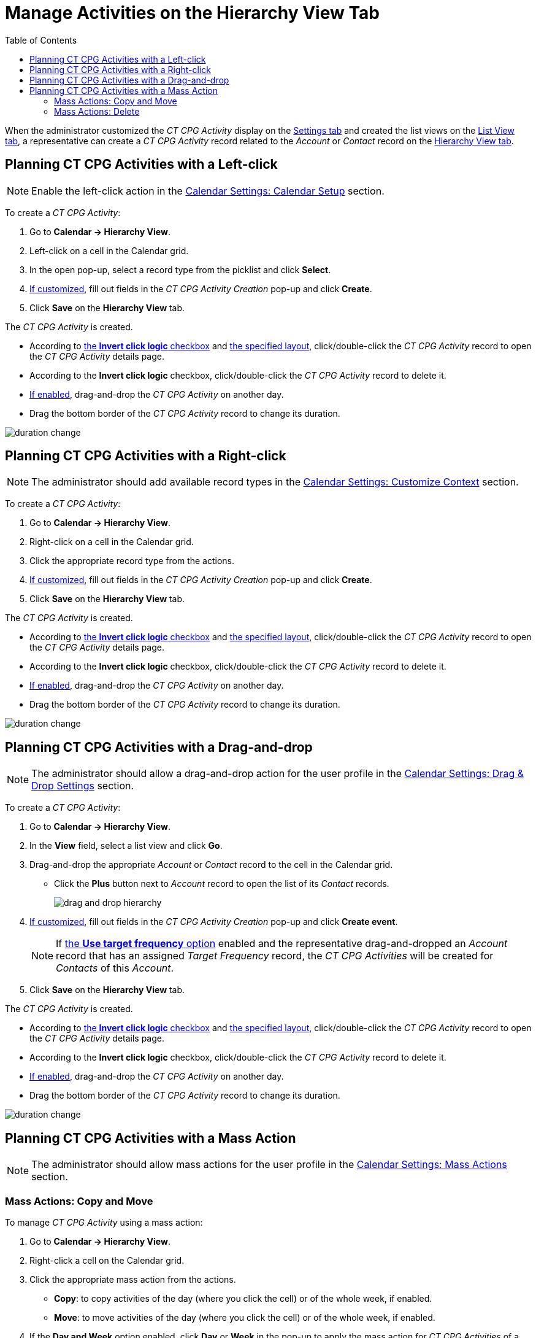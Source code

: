 = Manage Activities on the Hierarchy View Tab
:toc: :toclevels: 3

When the administrator customized the _CT CPG Activity_ display on
the xref:admin-guide/calendar-management/legacy-calendar-management/configuring-calendar/configure-settings-for-the-calendar/index.adoc[Settings tab] and
created the list views on the xref:admin-guide/calendar-management/legacy-calendar-management/configuring-calendar/manage-list-views-for-the-calendar.adoc[List View tab], a representative can create a _CT CPG Activity_ record related to the _Account_ or _Contact_ record on the xref:admin-guide/calendar-management/legacy-calendar-management/calendar-interface.adoc#h2_528606302[Hierarchy View tab].



[[h2_1016142066]]
== Planning CT CPG Activities with a Left-click

[NOTE]
====
Enable the left-click action in the xref:admin-guide/calendar-management/legacy-calendar-management/configuring-calendar/configure-settings-for-the-calendar/calendar-settings-calendar-setup/index.adoc[Calendar Settings: Calendar Setup] section.
====

To create a _CT CPG Activity_:

. Go to *Calendar → Hierarchy View*.
. Left-click on a cell in the Calendar grid.
. In the open pop-up, select a record type from the picklist and click *Select*.
. xref:admin-guide/calendar-management/legacy-calendar-management/configuring-calendar/configure-settings-for-the-calendar/calendar-settings-event-creation-pop-up-window-setup.adoc[If customized], fill out fields in the _CT CPG Activity Creation_ pop-up and click *Create*.
. Click *Save* on the *Hierarchy View* tab.

The _CT CPG Activity_ is created.

* According to xref:admin-guide/calendar-management/legacy-calendar-management/configuring-calendar/configure-settings-for-the-calendar/calendar-settings-calendar-setup/index.adoc[the *Invert click logic* checkbox] and xref:admin-guide/calendar-management/legacy-calendar-management/configuring-calendar/configure-settings-for-the-calendar/calendar-settings-customize-events.adoc#h2_1740967955[the specified layout], click/double-click the _CT CPG Activity_ record to open the _CT CPG Activity_ details page.
* According to the *Invert click logic* checkbox, click/double-click the _CT CPG Activity_ record to delete it.
* xref:admin-guide/calendar-management/legacy-calendar-management/configuring-calendar/configure-settings-for-the-calendar/calendar-settings-drag-drop-settings.adoc[If enabled], drag-and-drop the _CT CPG Activity_ on another day.
* Drag the bottom border of the _CT CPG Activity_ record to change its duration.

image:duration-change.png[]

[[h2_481826363]]
== Planning CT CPG Activities with a Right-click

[NOTE]
====
The administrator should add available record
types in the xref:admin-guide/calendar-management/legacy-calendar-management/configuring-calendar/configure-settings-for-the-calendar/calendar-settings-customize-context.adoc[Calendar Settings: Customize Context] section.
====

To create a _CT CPG Activity_:

. Go to *Calendar → Hierarchy View*.
. Right-click on a cell in the Calendar grid.
. Click the appropriate record type from the actions.
. xref:admin-guide/calendar-management/legacy-calendar-management/configuring-calendar/configure-settings-for-the-calendar/calendar-settings-event-creation-pop-up-window-setup.adoc[If customized], fill out fields in the _CT CPG Activity Creation_ pop-up and click *Create*.
. Click *Save* on the *Hierarchy View* tab.

The _CT CPG Activity_ is created.

* According to xref:admin-guide/calendar-management/legacy-calendar-management/configuring-calendar/configure-settings-for-the-calendar/calendar-settings-calendar-setup/index.adoc[the *Invert click logic* checkbox] and xref:admin-guide/calendar-management/legacy-calendar-management/configuring-calendar/configure-settings-for-the-calendar/calendar-settings-customize-events.adoc#h2_1740967955[the specified layout], click/double-click the _CT CPG Activity_ record to open the _CT CPG Activity_ details page.
* According to the *Invert click logic* checkbox, click/double-click
the _CT CPG Activity_ record to delete it.
* xref:admin-guide/calendar-management/legacy-calendar-management/configuring-calendar/configure-settings-for-the-calendar/calendar-settings-drag-drop-settings.adoc[If enabled], drag-and-drop the _CT CPG Activity_ on another day.
* Drag the bottom border of the _CT CPG Activity_ record to change its duration.

image:duration-change.png[]

[[h2_726726502]]
== Planning CT CPG Activities with a Drag-and-drop

[NOTE]
====
The administrator should allow a drag-and-drop action for the user profile in
the xref:admin-guide/calendar-management/legacy-calendar-management/configuring-calendar/configure-settings-for-the-calendar/calendar-settings-drag-drop-settings.adoc[Calendar Settings: Drag & Drop Settings] section.
====

To create a _CT CPG Activity_:

. Go to *Calendar → Hierarchy View*.
. In the *View* field, select a list view and click *Go*.
. Drag-and-drop the appropriate _Account_ or _Contact_ record to the cell in the Calendar grid.
* Click the *Plus* button next to _Account_ record to open the list of its _Contact_ records.
+
image:drag-and-drop-hierarchy.png[]

. xref:admin-guide/calendar-management/legacy-calendar-management/configuring-calendar/configure-settings-for-the-calendar/calendar-settings-event-creation-pop-up-window-setup.adoc[If customized], fill out fields in the _CT CPG Activity Creation_ pop-up and click *Create event*.
+
NOTE: If xref:admin-guide/calendar-management/legacy-calendar-management/configuring-calendar/configure-settings-for-the-calendar/calendar-settings-target-frequency.adoc[the *Use target frequency* option] enabled and the representative drag-and-dropped an _Account_ record that has an assigned _Target Frequency_ record, the _CT CPG Activities_ will be created for _Contacts_ of this _Account_.
. Click *Save* on the *Hierarchy View* tab.

The _CT CPG Activity_ is created.

* According to xref:admin-guide/calendar-management/legacy-calendar-management/configuring-calendar/configure-settings-for-the-calendar/calendar-settings-calendar-setup/index.adoc[the *Invert click logic* checkbox] and xref:admin-guide/calendar-management/legacy-calendar-management/configuring-calendar/configure-settings-for-the-calendar/calendar-settings-customize-events.adoc#h2_1740967955[the specified layout], click/double-click the _CT CPG Activity_ record to open the _CT CPG Activity_ details page.
* According to the *Invert click logic* checkbox, click/double-click the _CT CPG Activity_ record to delete it.
* xref:admin-guide/calendar-management/legacy-calendar-management/configuring-calendar/configure-settings-for-the-calendar/calendar-settings-drag-drop-settings.adoc[If enabled], drag-and-drop the _CT CPG Activity_ on another day.
* Drag the bottom border of the _CT CPG Activity_ record to change its duration.

image:duration-change.png[]

[[h2_1144528364]]
== Planning CT CPG Activities with a Mass Action

[NOTE]
====
The administrator should allow mass actions for the user profile in the xref:admin-guide/calendar-management/legacy-calendar-management/configuring-calendar/configure-settings-for-the-calendar/calendar-settings-mass-actions.adoc[Calendar Settings: Mass Actions] section.
====

[[h3_632475968]]
=== Mass Actions: Copy and Move

To manage _CT CPG Activity_ using a mass action:

. Go to *Calendar → Hierarchy View*.
. Right-click a cell on the Calendar grid.
. Click the appropriate mass action from the actions.
* *Copy*: to copy activities of the day (where you click the cell) or of the whole week, if enabled.
* *Move*: to move activities of the day (where you click the cell) or of the whole week, if enabled.
. If the *Day and Week* option enabled, click *Day* or *Week* in the pop-up to apply the mass action for _CT CPG Activities_ of a single selected day or of the whole week started from the selected day.
. In the next pop-up, select a day to copy or move _CT CPG Activities_ to that day or to the week started from the selected day, and click *Copy events/Move events*.
. Click *Save* on the *Hierarchy View* tab.

_CT CPG Activities_ are copied or moved.

[[h3_1934690656]]
=== Mass Actions: Delete

To manage _CT CPG Activity_ using a mass action:

. Go to *Calendar → Hierarchy View*.
. Right-click a cell on the Calendar grid.
. Click the *Delete* action from the actions.
. If the *Day and Week* option enabled, click *Day* or *Week* in the pop-up to delete _CT CPG Activities_ of a single selected day or of the whole week started from the selected day.
. Click *Delete events*.
. Click *Save* on the *Hierarchy View* tab.

_CT CPG Activities_ are deleted.
